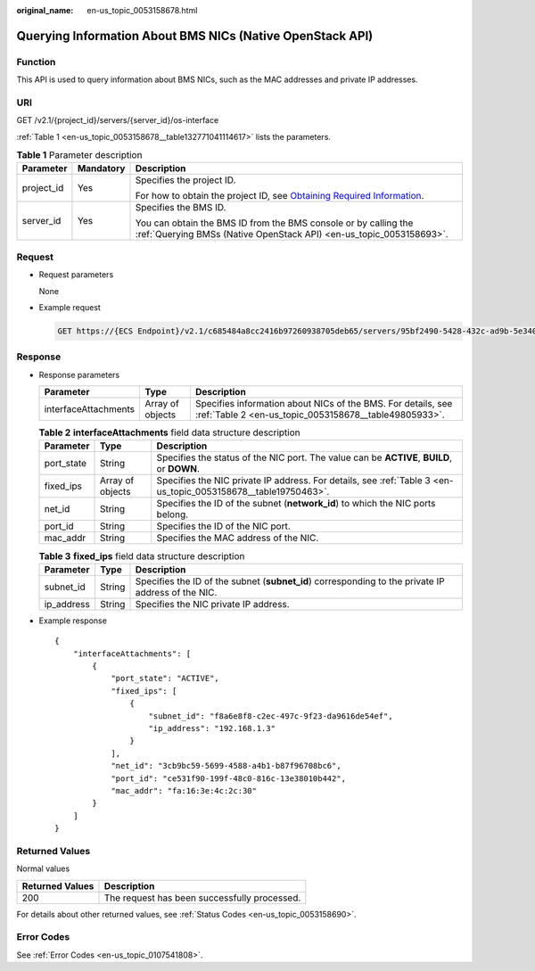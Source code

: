 :original_name: en-us_topic_0053158678.html

.. _en-us_topic_0053158678:

Querying Information About BMS NICs (Native OpenStack API)
==========================================================

Function
--------

This API is used to query information about BMS NICs, such as the MAC addresses and private IP addresses.

URI
---

GET /v2.1/{project_id}/servers/{server_id}/os-interface

:ref:`Table 1 <en-us_topic_0053158678__table132771041114617>` lists the parameters.

.. _en-us_topic_0053158678__table132771041114617:

.. table:: **Table 1** Parameter description

   +-----------------------+-----------------------+-------------------------------------------------------------------------------------------------------------------------------------------------------+
   | Parameter             | Mandatory             | Description                                                                                                                                           |
   +=======================+=======================+=======================================================================================================================================================+
   | project_id            | Yes                   | Specifies the project ID.                                                                                                                             |
   |                       |                       |                                                                                                                                                       |
   |                       |                       | For how to obtain the project ID, see `Obtaining Required Information <https://docs.otc.t-systems.com/en-us/api/apiug/apig-en-api-180328009.html>`__. |
   +-----------------------+-----------------------+-------------------------------------------------------------------------------------------------------------------------------------------------------+
   | server_id             | Yes                   | Specifies the BMS ID.                                                                                                                                 |
   |                       |                       |                                                                                                                                                       |
   |                       |                       | You can obtain the BMS ID from the BMS console or by calling the :ref:`Querying BMSs (Native OpenStack API) <en-us_topic_0053158693>`.                |
   +-----------------------+-----------------------+-------------------------------------------------------------------------------------------------------------------------------------------------------+

Request
-------

-  Request parameters

   None

-  Example request

   .. code-block:: text

      GET https://{ECS Endpoint}/v2.1/c685484a8cc2416b97260938705deb65/servers/95bf2490-5428-432c-ad9b-5e3406f869dd/os-interface

Response
--------

-  Response parameters

   +----------------------+------------------+-----------------------------------------------------------------------------------------------------------------------+
   | Parameter            | Type             | Description                                                                                                           |
   +======================+==================+=======================================================================================================================+
   | interfaceAttachments | Array of objects | Specifies information about NICs of the BMS. For details, see :ref:`Table 2 <en-us_topic_0053158678__table49805933>`. |
   +----------------------+------------------+-----------------------------------------------------------------------------------------------------------------------+

   .. _en-us_topic_0053158678__table49805933:

   .. table:: **Table 2** **interfaceAttachments** field data structure description

      +------------+------------------+----------------------------------------------------------------------------------------------------------------+
      | Parameter  | Type             | Description                                                                                                    |
      +============+==================+================================================================================================================+
      | port_state | String           | Specifies the status of the NIC port. The value can be **ACTIVE**, **BUILD**, or **DOWN**.                     |
      +------------+------------------+----------------------------------------------------------------------------------------------------------------+
      | fixed_ips  | Array of objects | Specifies the NIC private IP address. For details, see :ref:`Table 3 <en-us_topic_0053158678__table19750463>`. |
      +------------+------------------+----------------------------------------------------------------------------------------------------------------+
      | net_id     | String           | Specifies the ID of the subnet (**network_id**) to which the NIC ports belong.                                 |
      +------------+------------------+----------------------------------------------------------------------------------------------------------------+
      | port_id    | String           | Specifies the ID of the NIC port.                                                                              |
      +------------+------------------+----------------------------------------------------------------------------------------------------------------+
      | mac_addr   | String           | Specifies the MAC address of the NIC.                                                                          |
      +------------+------------------+----------------------------------------------------------------------------------------------------------------+

   .. _en-us_topic_0053158678__table19750463:

   .. table:: **Table 3** **fixed_ips** field data structure description

      +------------+--------+----------------------------------------------------------------------------------------------------+
      | Parameter  | Type   | Description                                                                                        |
      +============+========+====================================================================================================+
      | subnet_id  | String | Specifies the ID of the subnet (**subnet_id**) corresponding to the private IP address of the NIC. |
      +------------+--------+----------------------------------------------------------------------------------------------------+
      | ip_address | String | Specifies the NIC private IP address.                                                              |
      +------------+--------+----------------------------------------------------------------------------------------------------+

-  Example response

   ::

      {
          "interfaceAttachments": [
              {
                  "port_state": "ACTIVE",
                  "fixed_ips": [
                      {
                          "subnet_id": "f8a6e8f8-c2ec-497c-9f23-da9616de54ef",
                          "ip_address": "192.168.1.3"
                      }
                  ],
                  "net_id": "3cb9bc59-5699-4588-a4b1-b87f96708bc6",
                  "port_id": "ce531f90-199f-48c0-816c-13e38010b442",
                  "mac_addr": "fa:16:3e:4c:2c:30"
              }
          ]
      }

Returned Values
---------------

Normal values

=============== ============================================
Returned Values Description
=============== ============================================
200             The request has been successfully processed.
=============== ============================================

For details about other returned values, see :ref:`Status Codes <en-us_topic_0053158690>`.

Error Codes
-----------

See :ref:`Error Codes <en-us_topic_0107541808>`.

